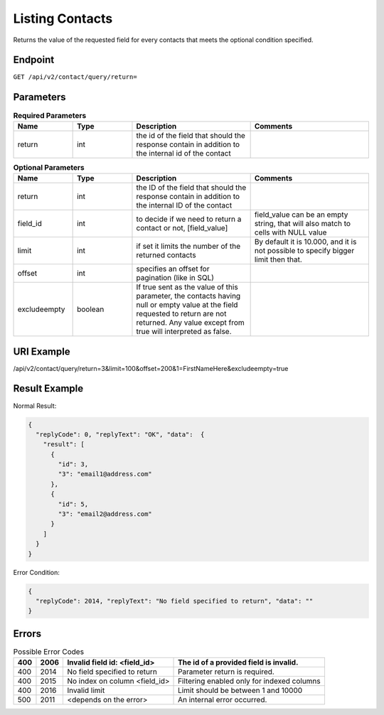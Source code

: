Listing Contacts
================

Returns the value of the requested field for every contacts that meets the optional condition specified.

Endpoint
--------

``GET /api/v2/contact/query/return=``

Parameters
----------

.. list-table:: **Required Parameters**
   :header-rows: 1
   :widths: 20 20 40 40

   * - Name
     - Type
     - Description
     - Comments
   * - return
     - int
     - the id of the field that should the response contain in addition to the internal id of the contact
     -

.. list-table:: **Optional Parameters**
   :header-rows: 1
   :widths: 20 20 40 40

   * - Name
     - Type
     - Description
     - Comments
   * - return
     - int
     - the ID of the field that should the response contain in addition to the internal ID of the contact
     -
   * - field_id
     - int
     - to decide if we need to return a contact or not, [field_value]
     - field_value can be an empty string, that will also match to cells with NULL value
   * - limit
     - int
     - if set it limits the number of the returned contacts
     - By default it is 10.000, and it is not possible to specify bigger limit then that.
   * - offset
     - int
     - specifies an offset for pagination (like in SQL)
     -
   * - excludeempty
     - boolean
     - If true sent as the value of this parameter, the contacts having null or empty value at the field requested to return are not returned. Any value except from true will interpreted as false.
     -

URI Example
-----------

/api/v2/contact/query/return=3&limit=100&offset=200&1=FirstNameHere&excludeempty=true

Result Example
--------------

Normal Result:

.. code-block:: json

   {
     "replyCode": 0, "replyText": "OK", "data":  {
       "result": [
         {
           "id": 3,
           "3": "email1@address.com"
         },
         {
           "id": 5,
           "3": "email2@address.com"
         }
       ]
     }
   }

Error Condition:

.. code-block:: json

   {
     "replyCode": 2014, "replyText": "No field specified to return", "data": ""
   }

Errors
------


.. list-table:: Possible Error Codes
   :header-rows: 1

   * - 400
     - 2006
     - Invalid field id: <field_id>
     - The id of a provided field is invalid.
   * - 400
     - 2014
     - No field specified to return
     - Parameter return is required.
   * - 400
     - 2015
     - No index on column <field_id>
     - Filtering enabled only for indexed columns
   * - 400
     - 2016
     - Invalid limit
     - Limit should be between 1 and 10000
   * - 500
     - 2011
     - <depends on the error>
     - An internal error occurred.

